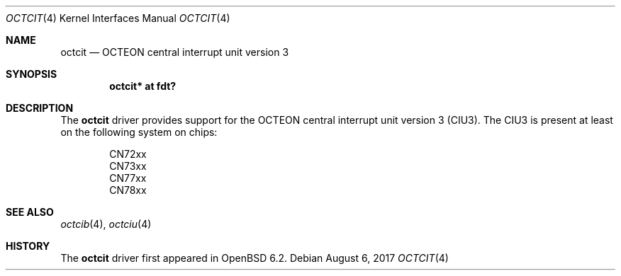 .\"	$OpenBSD: octcit.4,v 1.2 2017/08/06 05:49:12 visa Exp $
.\"
.\" Copyright (c) 2017 Visa Hankala
.\"
.\" Permission to use, copy, modify, and distribute this software for any
.\" purpose with or without fee is hereby granted, provided that the above
.\" copyright notice and this permission notice appear in all copies.
.\"
.\" THE SOFTWARE IS PROVIDED "AS IS" AND THE AUTHOR DISCLAIMS ALL WARRANTIES
.\" WITH REGARD TO THIS SOFTWARE INCLUDING ALL IMPLIED WARRANTIES OF
.\" MERCHANTABILITY AND FITNESS. IN NO EVENT SHALL THE AUTHOR BE LIABLE FOR
.\" ANY SPECIAL, DIRECT, INDIRECT, OR CONSEQUENTIAL DAMAGES OR ANY DAMAGES
.\" WHATSOEVER RESULTING FROM LOSS OF USE, DATA OR PROFITS, WHETHER IN AN
.\" ACTION OF CONTRACT, NEGLIGENCE OR OTHER TORTIOUS ACTION, ARISING OUT OF
.\" OR IN CONNECTION WITH THE USE OR PERFORMANCE OF THIS SOFTWARE.
.\"
.Dd $Mdocdate: August 6 2017 $
.Dt OCTCIT 4 octeon
.Os
.Sh NAME
.Nm octcit
.Nd OCTEON central interrupt unit version 3
.Sh SYNOPSIS
.Cd "octcit* at fdt?"
.Sh DESCRIPTION
The
.Nm
driver provides support for the OCTEON central interrupt unit version 3 (CIU3).
The CIU3 is present at least on the following system on chips:
.Pp
.Bl -item -offset indent -compact
.It
CN72xx
.It
CN73xx
.It
CN77xx
.It
CN78xx
.El
.Sh SEE ALSO
.Xr octcib 4 ,
.Xr octciu 4
.Sh HISTORY
The
.Nm
driver first appeared in
.Ox 6.2 .
